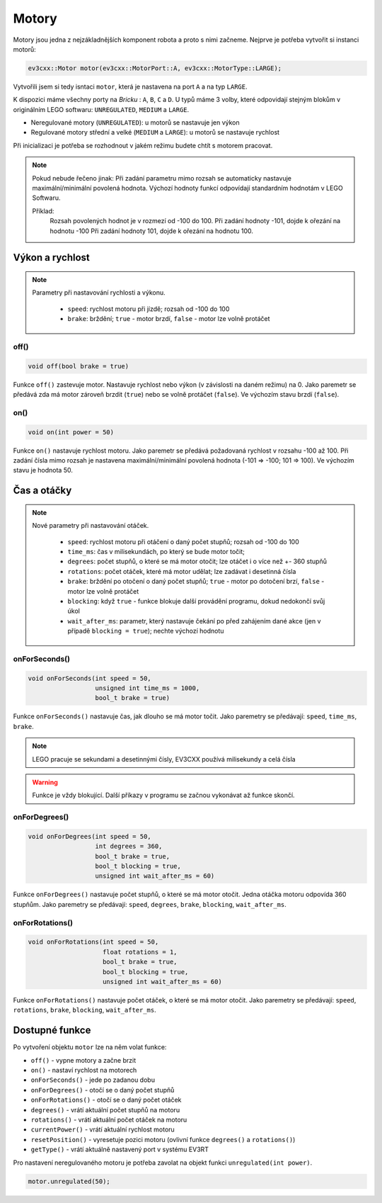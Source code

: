 Motory
====================

Motory jsou jedna z nejzákladnějších komponent robota a proto s nimi začneme. 
Nejprve je potřeba vytvořit si instanci motorů: 

.. code-block:: cpp

   ev3cxx::Motor motor(ev3cxx::MotorPort::A, ev3cxx::MotorType::LARGE);


Vytvořili jsem si tedy isntaci ``motor``, která je nastavena na port ``A`` a na typ ``LARGE``.

K dispozici máme všechny porty na *Bricku* : ``A``, ``B``, ``C`` a ``D``. 
U typů máme 3 volby, které odpovidají stejným blokům v originálním LEGO softwaru: ``UNREGULATED``, ``MEDIUM`` a ``LARGE``.

.. image:: images/lego-soft_motor-unregulated.png
   :width: 25%
.. image:: images/lego-soft_motor-medium.png
   :width: 25%
.. image:: images/lego-soft_motor-large.png
   :width: 25%

* Neregulované motory (``UNREGULATED``): u motorů se nastavuje jen výkon
* Regulované motory střední a velké (``MEDIUM`` a ``LARGE``): u motorů se nastavuje rychlost

Při inicializaci je potřeba se rozhodnout v jakém režimu budete chtít s motorem pracovat.


.. note:: 
    Pokud nebude řečeno jinak: 
    Při zadání parametru mimo rozsah se automaticky nastavuje maximální/minimální povolená hodnota. 
    Výchozí hodnoty funkcí odpovídají standardním hodnotám v LEGO Softwaru. 

    Příklad: 
        Rozsah povolených hodnot je v rozmezí od -100 do 100. 
        Při zadání hodnoty -101, dojde k ořezání na hodnotu -100
        Při zadání hodnoty 101, dojde k ořezání na hodnotu 100. 


Výkon a rychlost
*****************

.. note:: 
    Parametry při nastavování rychlosti a výkonu.

        * ``speed``: rychlost motoru při jízdě; rozsah od -100 do 100
        * ``brake``: brždění; ``true`` - motor brzdí, ``false`` - motor lze volně protáčet

off() 
########

.. image:: images/lego-soft_motor-medium-off.png
   :width: 200px

.. code-block:: cpp
    
    void off(bool brake = true)

Funkce ``off()`` zastevuje motor. Nastavuje rychlost nebo výkon (v závislosti na daném režimu) na 0. Jako paremetr se předává zda má motor zároveň brzdit (``true``) nebo se volně protáčet (``false``). Ve výchozím stavu brzdí (``false``). 


on()
########

.. image:: images/lego-soft_motor-medium.png
   :width: 200px

.. code-block:: cpp
    
    void on(int power = 50)

Funkce ``on()`` nastavuje rychlost motoru. Jako paremetr se předává požadovaná rychlost v rozsahu -100 až 100. Při zadání čísla mimo rozsah je nastavena maximální/minimální povolená hodnota (-101 => -100; 101 => 100). Ve výchozím stavu je hodnota 50. 

Čas a otáčky
*************

.. note:: 
    Nové parametry při nastavování otáček.

        * ``speed``: rychlost motoru při otáčení o daný počet stupňů; rozsah od -100 do 100
        * ``time_ms``: čas v milisekundách, po který se bude motor točit; 
        * ``degrees``: počet stupňů, o které se má motor otočit; lze otáčet i o více než +- 360 stupňů
        * ``rotations``: počet otáček, které má motor udělat; lze zadávat i desetinná čísla
        * ``brake``: brždění po otočení o daný počet stupňů; ``true`` - motor po dotočení brzí, ``false`` - motor lze volně protáčet
        * ``blocking``:  když ``true`` - funkce blokuje další provádění programu, dokud nedokončí svůj úkol
        * ``wait_after_ms``:  parametr, který nastavuje čekání po před zahájením dané akce (jen v případě ``blocking = true``); nechte výchozí hodnotu 

onForSeconds()
################

.. image:: images/lego-soft_motor-medium-onForSeconds.png
   :width: 200px

.. code-block:: cpp
    
    void onForSeconds(int speed = 50, 
                      unsigned int time_ms = 1000, 
                      bool_t brake = true) 

Funkce ``onForSeconds()`` nastavuje čas, jak dlouho se má motor točit. Jako paremetry se předávají: ``speed``, ``time_ms``, ``brake``. 


.. note:: LEGO pracuje se sekundami a desetinnými čísly, EV3CXX používá milisekundy a celá čísla

.. warning:: Funkce je vždy blokující. Další příkazy v programu se začnou vykonávat až funkce skončí.  


onForDegrees()
################

.. image:: images/lego-soft_motor-medium-onForDegrees.png
   :width: 200px

.. code-block:: cpp
    
    void onForDegrees(int speed = 50, 
                      int degrees = 360, 
                      bool_t brake = true, 
                      bool_t blocking = true, 
                      unsigned int wait_after_ms = 60)

Funkce ``onForDegrees()`` nastavuje počet stupňů, o které se má motor otočit. Jedna otáčka motoru odpovída 360 stupňům. Jako paremetry se předávají: ``speed``, ``degrees``, ``brake``, ``blocking``, ``wait_after_ms``. 

onForRotations()
##################

.. image:: images/lego-soft_motor-medium-onForRotations.png
   :width: 200px

.. code-block:: cpp
    
    void onForRotations(int speed = 50, 
                        float rotations = 1, 
                        bool_t brake = true, 
                        bool_t blocking = true, 
                        unsigned int wait_after_ms = 60)

Funkce ``onForRotations()`` nastavuje počet otáček, o které se má motor otočit. Jako paremetry se předávají: ``speed``, ``rotations``, ``brake``, ``blocking``, ``wait_after_ms``. 


Dostupné funkce
**********************

Po vytvoření objektu ``motor`` lze na něm volat funkce:

* ``off()`` - vypne motory a začne brzit
* ``on()`` - nastaví rychlost na motorech
* ``onForSeconds()`` - jede po zadanou dobu
* ``onForDegrees()`` - otočí se o daný počet stupňů
* ``onForRotations()`` - otočí se o daný počet otáček
* ``degrees()`` - vrátí aktuální počet stupňů na motoru
* ``rotations()`` - vrátí aktuální počet otáček na motoru
* ``currentPower()`` - vrátí aktuální rychlost motoru
* ``resetPosition()`` - vyresetuje pozici motoru (ovlivní funkce ``degrees()`` a ``rotations()``)
* ``getType()`` - vrátí aktuálně nastavený port v systému EV3RT

 
Pro nastavení neregulovaného motoru je potřeba zavolat na objekt funkci ``unregulated(int power)``.

.. code-block:: cpp

   motor.unregulated(50);





.. code-block:: cpp
   :linenos:

   ev3cxx::Motor motor(ev3cxx::MotorPort::A, ev3cxx::MotorType::LARGE);



